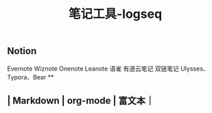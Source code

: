 #+TITLE: 笔记工具-logseq

** Notion
Evernote 
Wiznote 
Onenote
Leanote 
语雀
有道云笔记
 双链笔记
Ulysses、Typora、Bear
**
** | Markdown | org-mode | 富文本｜

